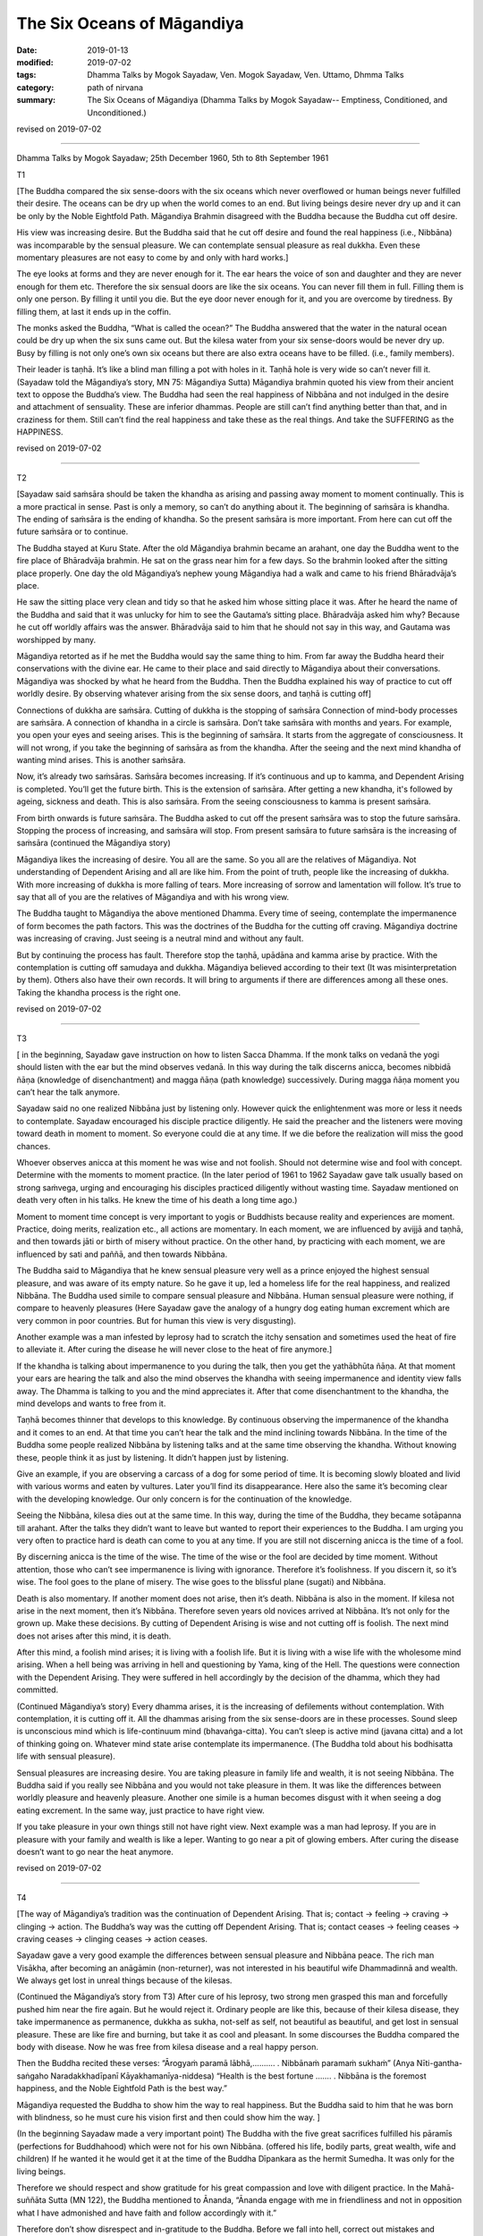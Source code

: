 ==========================================
The Six Oceans of Māgandiya
==========================================

:date: 2019-01-13
:modified: 2019-07-02
:tags: Dhamma Talks by Mogok Sayadaw, Ven. Mogok Sayadaw, Ven. Uttamo, Dhmma Talks
:category: path of nirvana
:summary: The Six Oceans of Māgandiya (Dhamma Talks by Mogok Sayadaw-- Emptiness, Conditioned, and Unconditioned.)

revised on 2019-07-02

------

Dhamma Talks by Mogok Sayadaw; 25th December 1960, 5th to 8th September 1961

T1

[The Buddha compared the six sense-doors with the six oceans which never overflowed or human beings never fulfilled their desire. The oceans can be dry up when the world comes to an end. But living beings desire never dry up and it can be only by the Noble Eightfold Path. Māgandiya Brahmin disagreed with the Buddha because the Buddha cut off desire. 

His view was increasing desire. But the Buddha said that he cut off desire and found the real happiness (i.e., Nibbāna) was incomparable by the sensual pleasure. We can contemplate sensual pleasure as real dukkha. Even these momentary pleasures are not easy to come by and only with hard works.]

The eye looks at forms and they are never enough for it. The ear hears the voice of son and daughter and they are never enough for them etc. Therefore the six sensual doors are like the six oceans. You can never fill them in full. Filling them is only one person. By filling it until you die. But the eye door never enough for it, and you are overcome by tiredness. By filling them, at last it ends up in the coffin. 

The monks asked the Buddha, “What is called the ocean?” The Buddha answered that the water in the natural ocean could be dry up when the six suns came out. But the kilesa water from your six sense-doors would be never dry up. Busy by filling is not only one’s own six oceans but there are also extra oceans have to be filled. (i.e., family members). 

Their leader is taṇhā. It’s like a blind man filling a pot with holes in it. Taṇhā hole is very wide so can’t never fill it. (Sayadaw told the Māgandiya’s story, MN 75: Māgandiya Sutta) Māgandiya brahmin quoted his view from their ancient text to oppose the Buddha’s view. The Buddha had seen the real happiness of Nibbāna and not indulged in the desire and attachment of sensuality. These are inferior dhammas. People are still can’t find anything better than that, and in craziness for them. Still can’t find the real happiness and take these as the real things. And take the SUFFERING as the HAPPINESS. 

revised on 2019-07-02

------

T2

[Sayadaw said saṁsāra should be taken the khandha as arising and passing away moment to moment continually. This is a more practical in sense. Past is only a memory, so can’t do anything about it. The beginning of saṁsāra is khandha. The ending of saṁsāra is the ending of khandha. So the present saṁsāra is more important. From here can cut off the future saṁsāra or to continue. 

The Buddha stayed at Kuru State. After the old Māgandiya brahmin became an arahant, one day the Buddha went to the fire place of Bhāradvāja brahmin. He sat on the grass near him for a few days. So the brahmin looked after the sitting place properly. One day the old Māgandiya’s nephew young Māgandiya had a walk and came to his friend Bhāradvāja’s place. 

He saw the sitting place very clean and tidy so that he asked him whose sitting place it was. After he heard the name of the Buddha and said that it was unlucky for him to see the Gautama’s sitting place. Bhāradvāja asked him why? Because he cut off worldly affairs was the answer. Bhāradvāja said to him that he should not say in this way, and Gautama was worshipped by many. 

Māgandiya retorted as if he met the Buddha would say the same thing to him. From far away the Buddha heard their conservations with the divine ear. He came to their place and said directly to Māgandiya about their conversations. Māgandiya was shocked by what he heard from the Buddha. Then the Buddha explained his way of practice to cut off worldly desire. By observing whatever arising from the six sense doors, and taṇhā is cutting off]

Connections of dukkha are saṁsāra. Cutting of dukkha is the stopping of saṁsāra Connection of mind-body processes are saṁsāra. A connection of khandha in a circle is saṁsāra. Don’t take saṁsāra with months and years. For example, you open your eyes and seeing arises. This is the beginning of saṁsāra. It starts from the aggregate of consciousness. It will not wrong, if you take the beginning of saṁsāra as from the khandha. After the seeing and the next mind khandha of wanting mind arises. This is another saṁsāra. 

Now, it’s already two saṁsāras. Saṁsāra becomes increasing. If it’s continuous and up to kamma, and Dependent Arising is completed. You’ll get the future birth. This is the extension of saṁsāra. After getting a new khandha, it's followed by ageing, sickness and death. This is also saṁsāra. From the seeing consciousness to kamma is present saṁsāra. 

From birth onwards is future saṁsāra. The Buddha asked to cut off the present saṁsāra was to stop the future saṁsāra. Stopping the process of increasing, and saṁsāra will stop. From present saṁsāra to future saṁsāra is the increasing of saṁsāra (continued the Māgandiya story)

Māgandiya likes the increasing of desire. You all are the same. So you all are the relatives of Māgandiya. Not understanding of Dependent Arising and all are like him. From the point of truth, people like the increasing of dukkha. With more increasing of dukkha is more falling of tears. More increasing of sorrow and lamentation will follow. It’s true to say that all of you are the relatives of Māgandiya and with his wrong view. 

The Buddha taught to Māgandiya the above mentioned Dhamma. Every time of seeing, contemplate the impermanence of form becomes the path factors. This was the doctrines of the Buddha for the cutting off craving. Māgandiya doctrine was increasing of craving. Just seeing is a neutral mind and without any fault. 

But by continuing the process has fault. Therefore stop the taṇhā, upādāna and kamma arise by practice. With the contemplation is cutting off samudaya and dukkha. Māgandiya believed according to their text (It was misinterpretation by them). Others also have their own records. It will bring to arguments if there are differences among all these ones. Taking the khandha process is the right one. 

revised on 2019-07-02

------

T3

[ in the beginning, Sayadaw gave instruction on how to listen Sacca Dhamma. If the monk talks on vedanā the yogi should listen with the ear but the mind observes vedanā. In this way during the talk discerns anicca, becomes nibbidā ñāṇa (knowledge of disenchantment) and magga ñāṇa (path knowledge) successively. During magga ñāṇa moment you can’t hear the talk anymore. 

Sayadaw said no one realized Nibbāna just by listening only. However quick the enlightenment was more or less it needs to contemplate. Sayadaw encouraged his disciple practice diligently. He said the preacher and the listeners were moving toward death in moment to moment. So everyone could die at any time. If we die before the realization will miss the good chances. 

Whoever observes anicca at this moment he was wise and not foolish. Should not determine wise and fool with concept. Determine with the moments to moment practice. (In the later period of 1961 to 1962 Sayadaw gave talk usually based on strong saṁvega, urging and encouraging his disciples practiced diligently without wasting time. Sayadaw mentioned on death very often in his talks. He knew the time of his death a long time ago.)

Moment to moment time concept is very important to yogis or Buddhists because reality and experiences are moment. Practice, doing merits, realization etc., all actions are momentary. In each moment, we are influenced by avijjā and taṇhā, and then towards jāti or birth of misery without practice. On the other hand, by practicing with each moment, we are influenced by sati and paññā, and then towards Nibbāna. 

The Buddha said to Māgandiya that he knew sensual pleasure very well as a prince enjoyed the highest sensual pleasure, and was aware of its empty nature. So he gave it up, led a homeless life for the real happiness, and realized Nibbāna. The Buddha used simile to compare sensual pleasure and Nibbāna. Human sensual pleasure were nothing, if compare to heavenly pleasures (Here Sayadaw gave the analogy of a hungry dog eating human excrement which are very common in poor countries. But for human this view is very disgusting). 

Another example was a man infested by leprosy had to scratch the itchy sensation and sometimes used the heat of fire to alleviate it. After curing the disease he will never close to the heat of fire anymore.]

If the khandha is talking about impermanence to you during the talk, then you get the yathābhūta ñāṇa. At that moment your ears are hearing the talk and also the mind observes the khandha with seeing impermanence and identity view falls away. The Dhamma is talking to you and the mind appreciates it. After that come disenchantment to the khandha, the mind develops and wants to free from it. 

Taṇhā becomes thinner that develops to this knowledge. By continuous observing the impermanence of the khandha and it comes to an end. At that time you can’t hear the talk and the mind inclining towards Nibbāna. In the time of the Buddha some people realized Nibbāna by listening talks and at the same time observing the khandha. Without knowing these, people think it as just by listening. It didn’t happen just by listening. 

Give an example, if you are observing a carcass of a dog for some period of time. It is becoming slowly bloated and livid with various worms and eaten by vultures. Later you’ll find its disappearance. Here also the same it’s becoming clear with the developing knowledge. Our only concern is for the continuation of the knowledge. 

Seeing the Nibbāna, kilesa dies out at the same time. In this way, during the time of the Buddha, they became sotāpanna till arahant. After the talks they didn’t want to leave but wanted to report their experiences to the Buddha. I am urging you very often to practice hard is death can come to you at any time. If you are still not discerning anicca is the time of a fool.

By discerning anicca is the time of the wise. The time of the wise or the fool are decided by time moment. Without attention, those who can’t see impermanence is living with ignorance. Therefore it’s foolishness. If you discern it, so it’s wise. The fool goes to the plane of misery. The wise goes to the blissful plane (sugati) and Nibbāna. 

Death is also momentary. If another moment does not arise, then it’s death. Nibbāna is also in the moment. If kilesa not arise in the next moment, then it’s Nibbāna. Therefore seven years old novices arrived at Nibbāna. It’s not only for the grown up. Make these decisions. By cutting of Dependent Arising is wise and not cutting off is foolish. The next mind does not arises after this mind, it is death. 

After this mind, a foolish mind arises; it is living with a foolish life. But it is living with a wise life with the wholesome mind arising. When a hell being was arriving in hell and questioning by Yama, king of the Hell. The questions were connection with the Dependent Arising. They were suffered in hell accordingly by the decision of the dhamma, which they had committed. 

(Continued Māgandiya’s story) Every dhamma arises, it is the increasing of defilements without contemplation. With contemplation, it is cutting off it. All the dhammas arising from the six sense-doors are in these processes. Sound sleep is unconscious mind which is life-continuum mind (bhavaṅga-citta). You can’t sleep is active mind (javana citta) and a lot of thinking going on. Whatever mind state arise contemplate its impermanence. (The Buddha told about his bodhisatta life with sensual pleasure). 

Sensual pleasures are increasing desire. You are taking pleasure in family life and wealth, it is not seeing Nibbāna. The Buddha said if you really see Nibbāna and you would not take pleasure in them. It was like the differences between worldly pleasure and heavenly pleasure. Another one simile is a human becomes disgust with it when seeing a dog eating excrement. In the same way, just practice to have right view. 

If you take pleasure in your own things still not have right view. Next example was a man had leprosy. If you are in pleasure with your family and wealth is like a leper. Wanting to go near a pit of glowing embers. After curing the disease doesn’t want to go near the heat anymore. 

revised on 2019-07-02

------

T4

[The way of Māgandiya’s tradition was the continuation of Dependent Arising. That is; contact → feeling → craving → clinging → action. The Buddha’s way was the cutting off Dependent Arising. That is; contact ceases → feeling ceases → craving ceases → clinging ceases → action ceases.

Sayadaw gave a very good example the differences between sensual pleasure and Nibbāna peace. The rich man Visākha, after becoming an anāgāmin (non-returner), was not interested in his beautiful wife Dhammadinnā and wealth. We always get lost in unreal things because of the kilesas. 

(Continued the Māgandiya’s story from T3) After cure of his leprosy, two strong men grasped this man and forcefully pushed him near the fire again. But he would reject it. Ordinary people are like this, because of their kilesa disease, they take impermanence as permanence, dukkha as sukha, not-self as self, not beautiful as beautiful, and get lost in sensual pleasure. These are like fire and burning, but take it as cool and pleasant. In some discourses the Buddha compared the body with disease. Now he was free from kilesa disease and a real happy person. 

Then the Buddha recited these verses: “Ārogyaṁ paramā lābhā,………. . Nibbānaṁ paramaṁ sukhaṁ” (Anya Nīti-gantha-saṅgaho Naradakkhadīpanī Kāyakhamanīya-niddesa) “Health is the best fortune ……. . Nibbāna is the foremost happiness, and the Noble Eightfold Path is the best way.” 

Māgandiya requested the Buddha to show him the way to real happiness. But the Buddha said to him that he was born with blindness, so he must cure his vision first and then could show him the way. ]

(In the beginning Sayadaw made a very important point) The Buddha with the five great sacrifices fulfilled his pāramīs (perfections for Buddhahood) which were not for his own Nibbāna. (offered his life, bodily parts, great wealth, wife and children) If he wanted it he would get it at the time of the Buddha Dīpankara as the hermit Sumedha. It was only for the living beings. 

Therefore we should respect and show gratitude for his great compassion and love with diligent practice. In the Mahā-suññāta Sutta (MN 122), the Buddha mentioned to Ānanda, “Ānanda engage with me in friendliness and not in opposition what I have admonished and have faith and follow accordingly with it.” 

Therefore don’t show disrespect and in-gratitude to the Buddha. Before we fall into hell, correct out mistakes and practice hard. (Sayadaw mentioned the two different ways of Dependent Arising) Cut off the increasing of craving by not letting taṇhā, upādāna and kamma arise. The dying of craving is the death of papañca dhamma (taṇhā, māna and diṭṭhi)

Before seeing the real Dhamma, we are tortured by the fake dhamma (i.e., Nibbāna and worldly dhamma). If you try hard and see the real one; “Do you want the fake one?” Seeing the real one and don’t want the fake is natural. If you see the real Nibbāna will not want the family members and wealth. Do you still happy at home after become a non-returner? (Sayadaw gave the example of Visākha as the point for overcame sensual pleasure). Torture by the fake one is increasing craving and will arrive to the plane of misery. 

Thinking of living together with family member and wealth bring coolness is a kind of craziness. Most of you think it's not a cool place like the Dhamma Hall, whereas it is cool when arriving at home for you. All of you have strange disease. It’s over crazy, crazy disease. Fire is a natural heat. Only a crazy person is going near a pit of glowing embers. A person with inversion will go near it. Therefore the Buddha taught us to contemplate the khandha as disease, sore etc. if you still not see impermanence is a double blind person. 

revised on 2019-07-02

------

T5

[Continued the above talk to the verses which the Buddha recited to Māgandiya. The Pali verses were handing down from the past Buddha until to the time of Gautama Buddha and preserved in the Brahmin tradition. But they were using it for the worldly ceremonies. 

The Buddha’s instruction to Māgandiya had three points; 
| ① Approaching a teacher for instruction, 
| ② Listening to the Sacca Dhamma, 
| ③ Practice the Dhamma in accordance with the Dhamma. 
| 

In all these points, the third is the most important one. Sayadaw explained on practice the Dhamma in accordance with the Dhamma as seeing reality as it’s, and will lead to Nibbāna. In Pali is Dhammānu-dhammappaṭipatti. The mind knows the reality of what really exist in the khandha. (According to Sayadaw it’s the nature of anicca or the three universal characteristics). It opens up the Dhamma Eye, then ignorance becomes knowing or knowledge. 

The knowledge of eye (ñāṇa cakkhu) is opening up. Living beings were born with blindness and die with blindness in saṁsāra, and never had been seen the light of Dhamma. Saṁsāra is like the prison of darkness. Revolving in saṁsāra is like changing prison to prison. And never find peace and real happiness. 

Sayadaw said that in the beginning of the practice, manodvāra pasāda—mind door sensitivity is not clear and bright. Therefore seeing anicca is not very clear and intermittent. And with the continuous, diligent practice becomes clearer and brighter and discerning more and more. ]

First, you discern the impermanence of the khandha. After that comes the disenchantment of the impermanence of the khandha. Later knowing the khandha as truth of dukkha and developing to the point of not wanting it. At last all the disenchanted khandha are disappeared. With all the disappearance; “Are there still any pain and discomfort like the disease and sore exist?” Without any of these is Nibbāna. 

The Buddha also taught in this way. All these impermanence originally existed. We can’t see them because of greed, hatred and delusion. Also not follow to the ending of them that can’t arrive to Nibbāna. The Buddha taught it existed within the two armed-length khandha. After if you can’t find the body and will arrive there. Make you yourself clear about this point by practice. It existed, so the Buddha taught about it. Before it arises, the mind (ñāṇa) is staying straight with the impermanence. 

After that the mind (ñāṇa) is staying straight with no impermanence. No impermanence is Nibbāna. (Sayadaw in many of his talks was using language skillfully in many ways to explain the Dhamma)
Knowing this is Path knowledge. Only the one who practices will see it. All of your duties are following up to the end of impermanence. Don’t ask for something which can’t be given (by prayers and vows). 

You have to get it only by practice. You only will get dukkha if you don’t get Nibbāna. The gāthā (verses) on Nibbāna was reciting by the brahmins for good fortune. If you still don’t know the reality of the khandha is wasting your times among the blind people. The real existence is impermanence but what you are knowing is my son, my daughter etc. If you know the reality then ignorance becomes knowledge. 

Āloko udapādi—light appears. If someone dies without getting the light is the corpse of a blind. Our grandparents and parents were also died in this way. In next life will fall from a cliff because moving like a blind person. Whatever realms of existence you are in it’s only a prison. You must afraid of dying without getting any light for your both eyes. 

With continuous practice the mind is becoming clearer. Later mind sensitivity (mana pasāda) and the knowing mind will fit in together. When this comes and become a person with light. The dying of the blind will take rebirth accordingly to the arrangement of kammas. A person is gaining light can take rebirth accordingly to his desire.

------

revised on 2019-07-02; cited from https://oba.org.tw/viewtopic.php?f=22&t=4036&p=35650#p35650 (posted on 2018-12-27)

------

- `Content <{filename}pt04-content-of-part04%zh.rst>`__ of Part 4 on "Dhamma Talks by Mogok Sayadaw"

------

- `Content <{filename}content-of-dhamma-talks-by-mogok-sayadaw%zh.rst>`__ of "Dhamma Talks by Mogok Sayadaw"

------

- `Content <{filename}../publication-of-ven-uttamo%zh.rst>`__ of Publications of Ven. Uttamo

------

**According to the translator— Ven. Uttamo's words, this is strictly for free distribution only, as a gift of Dhamma—Dhamma Dāna. You may re-format, reprint, translate, and redistribute this work in any medium.**

..
  07-02 rev. proofread by bhante
  2019-01-12  create rst; post on 01-13
  https://mogokdhammatalks.blog/